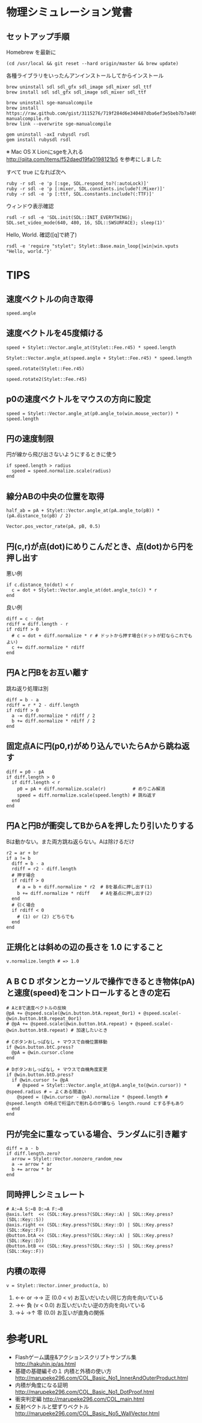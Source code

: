 #+OPTIONS: toc:nil num:nil author:nil creator:nil \n:nil |:t
#+OPTIONS: @:t ::t ^:t -:t f:t *:t <:t

* 物理シミュレーション覚書

** セットアップ手順

   Homebrew を最新に

   : (cd /usr/local && git reset --hard origin/master && brew update)

   各種ライブラリをいったんアンインストールしてからインストール

   : brew uninstall sdl sdl_gfx sdl_image sdl_mixer sdl_ttf
   : brew install sdl sdl_gfx sdl_image sdl_mixer sdl_ttf
   :
   : brew uninstall sge-manualcompile
   : brew install https://raw.github.com/gist/3115276/719f284d6e340487dba6ef3e5beb7b7a4098414f/sge-manualcompile.rb
   : brew link --overwrite sge-manualcompile
   :
   : gem uninstall -axI rubysdl rsdl
   : gem install rubysdl rsdl

   ※ Mac OS X Lionにsgeを入れる http://qiita.com/items/f52daed19fa0198121b5 を参考にしました

   すべて true になれば次へ

   : ruby -r sdl -e 'p [:sge, SDL.respond_to?(:autoLock)]'
   : ruby -r sdl -e 'p [:mixer, SDL.constants.include?(:Mixer)]'
   : ruby -r sdl -e 'p [:ttf, SDL.constants.include?(:TTF)]'

   ウィンドウ表示確認

   : rsdl -r sdl -e 'SDL.init(SDL::INIT_EVERYTHING); SDL.set_video_mode(640, 480, 16, SDL::SWSURFACE); sleep(1)'

   Hello, World. 確認([q]で終了)

   : rsdl -e 'require "stylet"; Stylet::Base.main_loop{|win|win.vputs "Hello, world."}'

* TIPS

** 速度ベクトルの向き取得

   : speed.angle

** 速度ベクトルを45度傾ける

   : speed + Stylet::Vector.angle_at(Stylet::Fee.r45) * speed.length
   :
   : Stylet::Vector.angle_at(speed.angle + Stylet::Fee.r45) * speed.length
   :
   : speed.rotate(Stylet::Fee.r45)
   :
   : speed.rotate2(Stylet::Fee.r45)

** p0の速度ベクトルをマウスの方向に設定

   : speed = Stylet::Vector.angle_at(p0.angle_to(win.mouse_vector)) * speed.length

** 円の速度制限

   円が線から飛び出さないようにするときに使う

   : if speed.length > radius
   :   speed = speed.normalize.scale(radius)
   : end

** 線分ABの中央の位置を取得

   : half_ab = pA + Stylet::Vector.angle_at(pA.angle_to(pB)) * (pA.distance_to(pB) / 2)

   : Vector.pos_vector_rate(pA, pB, 0.5)

** 円(c,r)が点(dot)にめりこんだとき、点(dot)から円を押し出す

   悪い例

   : if c.distance_to(dot) < r
   :   c = dot + Stylet::Vector.angle_at(dot.angle_to(c)) * r
   : end

   良い例

   : diff = c - dot
   : rdiff = diff.length - r
   : if rdiff > 0
   :   # c = dot + diff.normalize * r # ドットから押す場合(ドットが釘ならこれでもよい)
   :   c += diff.normalize * rdiff
   : end

** 円Aと円Bをお互い離す

   跳ね返り処理は別

   : diff = b - a
   : rdiff = r * 2 - diff.length
   : if rdiff > 0
   :   a -= diff.normalize * rdiff / 2
   :   b += diff.normalize * rdiff / 2
   : end

** 固定点Aに円(p0,r)がめり込んでいたらAから跳ね返す

   : diff = p0 - pA
   : if diff.length > 0
   :   if diff.length < r
   :     p0 = pA + diff.normalize.scale(r)          # めりこみ解消
   :     speed = diff.normalize.scale(speed.length) # 跳ね返す
   :   end
   : end

** 円Aと円Bが衝突してBからAを押したり引いたりする

   Bは動かない。また両方跳ね返らない。Aは除けるだけ

   : r2 = ar + br
   : if a != b
   :   diff = b - a
   :   rdiff = r2 - diff.length
   :   # 押す場合
   :   if rdiff > 0
   :     # a = b + diff.normalize * r2  # Bを基点に押し出す(1)
   :     b += diff.normalize * rdiff    # Aを基点に押し出す(2)
   :   end
   :   # 引く場合
   :   if rdiff < 0
   :     # (1) or (2) どちらでも
   :   end
   : end

** 正規化とは斜めの辺の長さを 1.0 にすること

   : v.normalize.length # => 1.0

** A B C D ボタンとカーソルで操作できるとき物体(pA)と速度(speed)をコントロールするときの定石

   : # AとBで速度ベクトルの反映
   : @pA += @speed.scale(@win.button.btA.repeat_0or1) + @speed.scale(-@win.button.btB.repeat_0or1)
   : # @pA += @speed.scale(@win.button.btA.repeat) + @speed.scale(-@win.button.btB.repeat) # 加速したいとき
   : 
   : # Cボタンおしっぱなし + マウスで自機位置移動
   : if @win.button.btC.press?
   :   @pA = @win.cursor.clone
   : end
   : 
   : # Dボタンおしっぱなし + マウスで自機角度変更
   : if @win.button.btD.press?
   :   if @win.cursor != @pA
   :     # @speed = Stylet::Vector.angle_at(@pA.angle_to(@win.cursor)) * @speed.radius # ← よくある間違い
   :     @speed = (@win.cursor - @pA).normalize * @speed.length # @speed.length の時点で桁溢れで削れるのが嫌なら length.round とする手もあり
   :   end
   : end

** 円が完全に重なっている場合、ランダムに引き離す

   : diff = a - b
   : if diff.length.zero?
   :   arrow = Stylet::Vector.nonzero_random_new
   :   a -= arrow * ar
   :   b += arrow * br
   : end

** 同時押しシミュレート

   : # A:←A S:←B D:→A F:→B
   : @axis.left  << (SDL::Key.press?(SDL::Key::A) | SDL::Key.press?(SDL::Key::S))
   : @axis.right << (SDL::Key.press?(SDL::Key::D) | SDL::Key.press?(SDL::Key::F))
   : @button.btA << (SDL::Key.press?(SDL::Key::A) | SDL::Key.press?(SDL::Key::D))
   : @button.btB << (SDL::Key.press?(SDL::Key::S) | SDL::Key.press?(SDL::Key::F))

** 内積の取得

   : v = Stylet::Vector.inner_product(a, b)

   1. ←← or →→ 正 (0.0 < v)   お互いだいたい同じ方向を向いている
   2. →←         負 (v   < 0.0) お互いだいたい逆の方向を向いている
   3. →↓ →↑    零 (0.0)       お互いが直角の関係

* 参考URL

  - Flashゲーム講座&アクションスクリプトサンプル集 http://hakuhin.jp/as.html
  - 基礎の基礎編その１ 内積と外積の使い方 http://marupeke296.com/COL_Basic_No1_InnerAndOuterProduct.html
  - 内積が角度になる証明 http://marupeke296.com/COL_Basic_No1_DotProof.html
  - 衝突判定編 http://marupeke296.com/COL_main.html
  - 反射ベクトルと壁ずりベクトル http://marupeke296.com/COL_Basic_No5_WallVector.html
